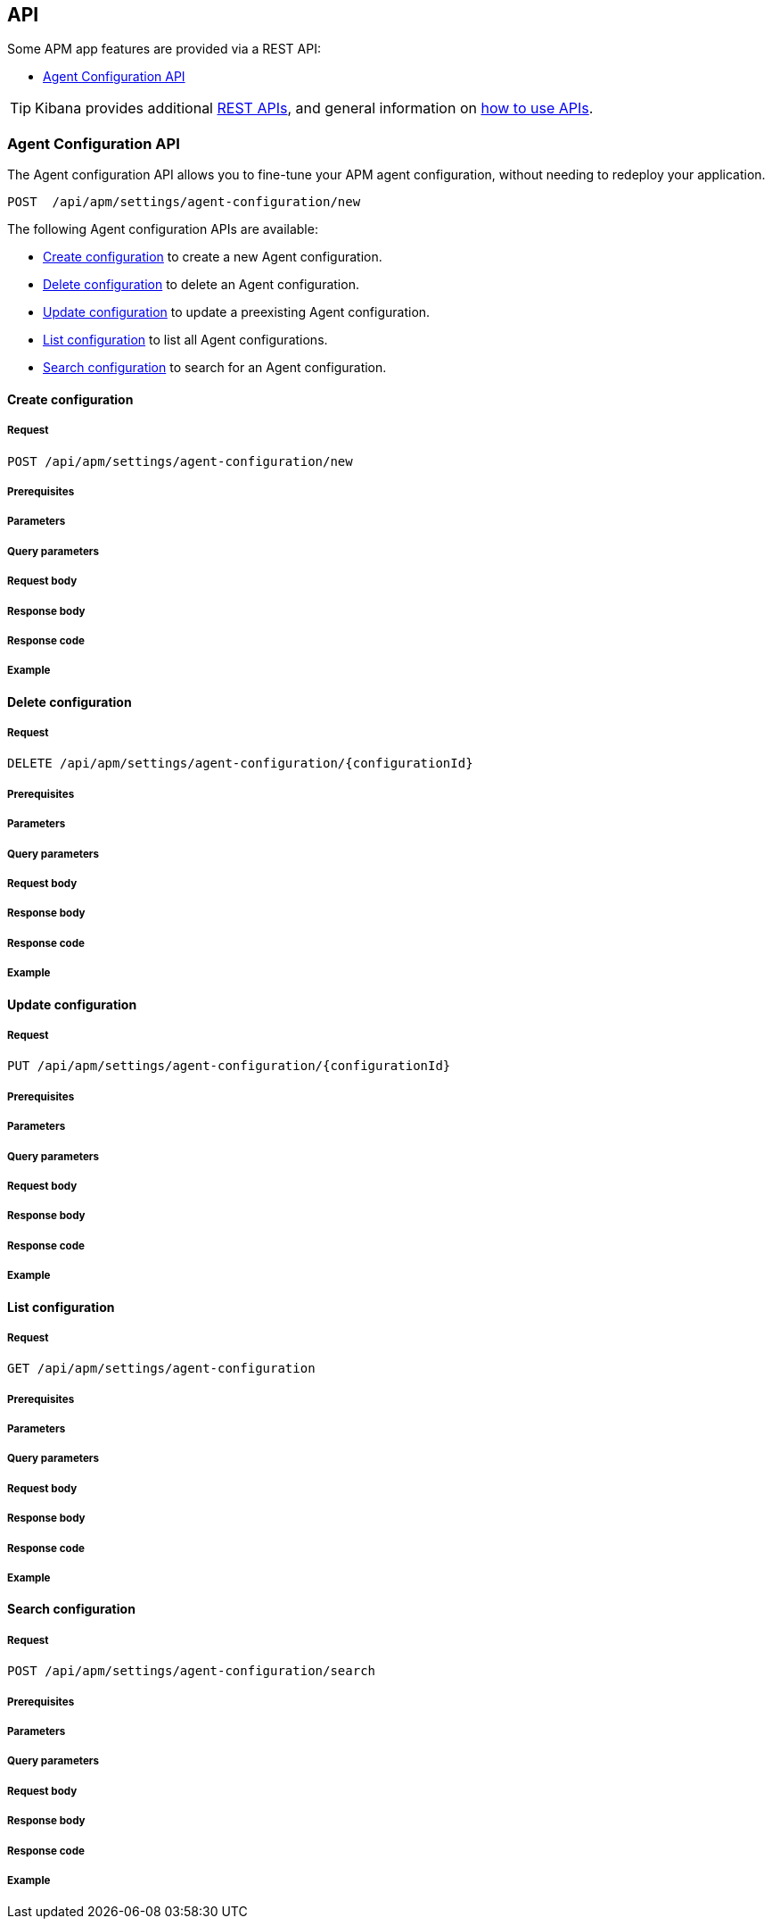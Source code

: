 [role="xpack"]
[[apm-api]]
== API

Some APM app features are provided via a REST API:

* <<agent-config-api>>

TIP: Kibana provides additional <<api,REST APIs>>,
and general information on <<using-api,how to use APIs>>.

////
*******************************************************
////

[[agent-config-api]]
=== Agent Configuration API

The Agent configuration API allows you to fine-tune your APM agent configuration,
without needing to redeploy your application.

[source,console]
--------------------------------------------------
POST  /api/apm/settings/agent-configuration/new
--------------------------------------------------

The following Agent configuration APIs are available:

* <<apm-create-config>> to create a new Agent configuration.
* <<apm-delete-config>> to delete an Agent configuration.
* <<apm-update-config>> to update a preexisting Agent configuration.
* <<apm-list-config>> to list all Agent configurations.
* <<apm-search-config>> to search for an Agent configuration.

////
*******************************************************
////


[[apm-create-config]]
==== Create configuration

////
Add a description.
Link to related APIs if appropriate.

Guidelines for parameter documentation
***************************************
* Use a definition list.
* End each definition with a period.
* Include whether the parameter is Optional or Required and the data type.
* Include default values as the last sentence of the first paragraph.
* Include a range of valid values, if applicable.
* If the parameter requires a specific delimiter for multiple values, say so.
* If the parameter supports wildcards, ditto.
* For large or nested objects, consider linking to a separate definition list.
***************************************
////

[[apm-create-config-req]]
===== Request
////
This section show the basic endpoint, without the body or optional parameters.
Variables should use <...> syntax.
If an API supports both PUT and POST, include both here.
////

`POST /api/apm/settings/agent-configuration/new`

[[apm-create-config-pre]]
===== Prerequisites
////
Optional list of prerequisites.

For example:

* A snapshot of an index created in 5.x can be restored to 6.x. You must...
* If the {es} {security-features} are enabled, you must have `write`, `monitor`,
and `manage_follow_index` index privileges...
////

[[apm-create-config-params]]
===== Parameters
////
A list of all the parameters within the path of the endpoint (before the query string (?)).

For example:
`<follower_index>`::
(Required, string) Name of the follower index
////


[[apm-create-config-query]]
===== Query parameters
////
A list of the parameters in the query string of the endpoint (after the ?).

For example:
`wait_for_active_shards`::
(Optional, integer) Specifies the number of shards to wait on being active before
responding. A shard must be restored from the leader index being active.
Restoring a follower shard requires transferring all the remote Lucene segment
files to the follower index. The default is `0`, which means waiting on none of
the shards to be active.
////


[[apm-create-config-req-body]]
===== Request body
////
A list of the properties you can specify in the body of the request.

For example:
`remote_cluster`::
(Required, string) The <<modules-remote-clusters,remote cluster>> that contains
the leader index.

`leader_index`::
(Required, string) The name of the index in the leader cluster to follow.
////


[[apm-create-config-body]]
===== Response body
////
Response body is only required for detailed responses.

For example:
`auto_follow_stats`::
  (object) An object representing stats for the auto-follow coordinator. This
  object consists of the following fields:

`auto_follow_stats.number_of_successful_follow_indices`:::
  (long) the number of indices that the auto-follow coordinator successfully
  followed
...

////


[[apm-create-config-codes]]
===== Response code
////
Response codes are only required when needed to understand the response body.

For example:
`200`::
Indicates all listed indices or index aliases exist.

 `404`::
Indicates one or more listed indices or index aliases **do not** exist.
////


[[apm-create-config-example]]
===== Example
////
Optional additional examples.
DO NOT repeat the basic example used earlier.


[source,console]
----
PUT /follower_index/_ccr/follow?wait_for_active_shards=1
{
  "remote_cluster" : "remote_cluster",
  "leader_index" : "leader_index",
  "max_read_request_operation_count" : 1024,
  "max_outstanding_read_requests" : 16,
  "max_read_request_size" : "1024k",
  "max_write_request_operation_count" : 32768,
  "max_write_request_size" : "16k",
  "max_outstanding_write_requests" : 8,
  "max_write_buffer_count" : 512,
  "max_write_buffer_size" : "512k",
  "max_retry_delay" : "10s",
  "read_poll_timeout" : "30s"
}
----
// TEST[setup:remote_cluster_and_leader_index]

The API returns the following result:

[source,console-result]
----
{
  "follow_index_created" : true,
  "follow_index_shards_acked" : true,
  "index_following_started" : true
}
----
////

////
*******************************************************
////


[[apm-delete-config]]
==== Delete configuration

[[apm-delete-config-req]]
===== Request

`DELETE /api/apm/settings/agent-configuration/{configurationId}`

[[apm-delete-config-pre]]
===== Prerequisites

[[apm-delete-config-params]]
===== Parameters

[[apm-delete-config-query]]
===== Query parameters

[[apm-delete-config-req-body]]
===== Request body

[[apm-delete-config-body]]
===== Response body

[[apm-delete-config-codes]]
===== Response code

[[apm-delete-config-example]]
===== Example

////
*******************************************************
////


[[apm-update-config]]
==== Update configuration

[[apm-update-config-req]]
===== Request

`PUT /api/apm/settings/agent-configuration/{configurationId}`

[[apm-update-config-pre]]
===== Prerequisites

[[apm-update-config-params]]
===== Parameters

[[apm-update-config-query]]
===== Query parameters

[[apm-update-config-req-body]]
===== Request body

[[apm-update-config-body]]
===== Response body

[[apm-update-config-codes]]
===== Response code

[[apm-update-config-example]]
===== Example

////
*******************************************************
////


[[apm-list-config]]
==== List configuration

[[apm-list-config-req]]
===== Request

`GET /api/apm/settings/agent-configuration`

[[apm-list-config-pre]]
===== Prerequisites

[[apm-list-config-params]]
===== Parameters

[[apm-list-config-query]]
===== Query parameters

[[apm-list-config-req-body]]
===== Request body

[[apm-list-config-body]]
===== Response body

[[apm-list-config-codes]]
===== Response code

[[apm-list-config-example]]
===== Example

////
*******************************************************
////


[[apm-search-config]]
==== Search configuration

[[apm-search-config-req]]
===== Request

`POST /api/apm/settings/agent-configuration/search`

[[apm-search-config-pre]]
===== Prerequisites

[[apm-search-config-params]]
===== Parameters

[[apm-search-config-query]]
===== Query parameters

[[apm-search-config-req-body]]
===== Request body

[[apm-search-config-body]]
===== Response body

[[apm-search-config-codes]]
===== Response code

[[apm-search-config-example]]
===== Example

////
*******************************************************
////
